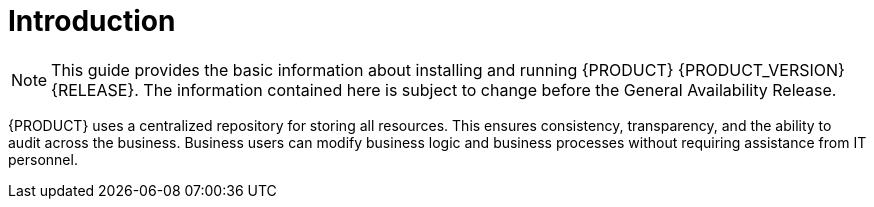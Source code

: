 
[#introduction-{chapter}]
[preface]
= Introduction

NOTE: This guide provides the basic information about installing and running {PRODUCT} {PRODUCT_VERSION} {RELEASE}. The information contained here is subject to change before the General Availability Release.

ifdef::BPMS[]
{PRODUCT} is an open source business process management suite that combines Business Process Management and Business Rules Management and enables business and IT users to create, manage, validate, and deploy business processes and rules.
endif::[]

ifdef::BRMS[]
{PRODUCT} is an open source decision management platform that combines Business Rules Management and Complex Event Processing. It automates business decisions and makes that logic available to the entire business.
endif::[]

{PRODUCT} uses a centralized repository for storing all resources. This ensures consistency, transparency, and the ability to audit across the business. Business users can modify business logic and business processes without requiring assistance from IT personnel.

ifdef::BPMS[To accommodate the Business Rules component, {PRODUCT} includes integrated Red Hat JBoss BRMS.]

